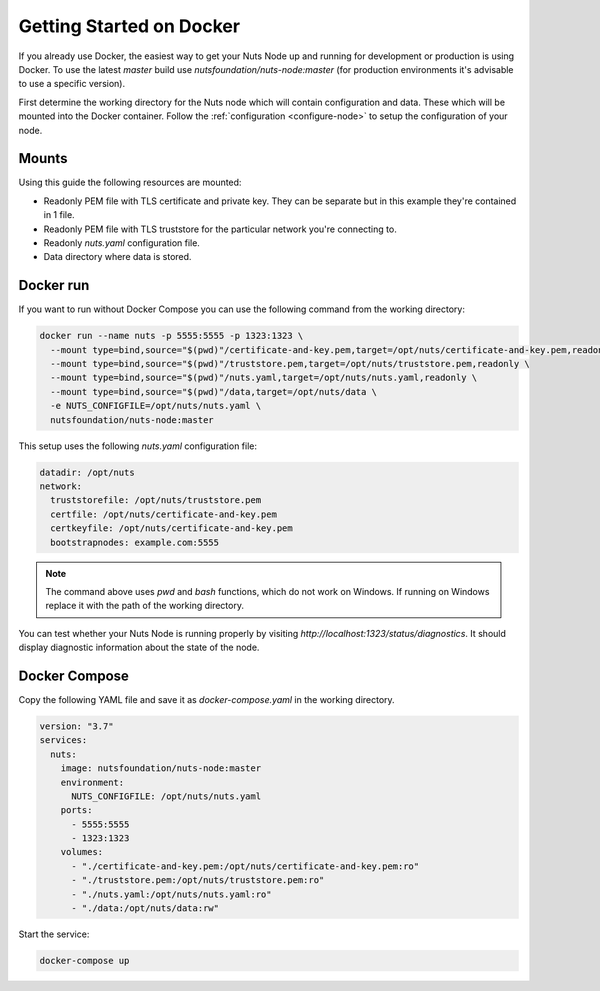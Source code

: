 .. _running-docker:

Getting Started on Docker
#########################

If you already use Docker, the easiest way to get your Nuts Node up and running for development or production is
using Docker. To use the latest `master` build use `nutsfoundation/nuts-node:master` (for production environments
it's advisable to use a specific version).

First determine the working directory for the Nuts node which will contain configuration and data. These which will be mounted into the Docker container.
Follow the :ref:`configuration <configure-node>` to setup the configuration of your node.

Mounts
******

Using this guide the following resources are mounted:

- Readonly PEM file with TLS certificate and private key. They can be separate but in this example they're contained in 1 file.
- Readonly PEM file with TLS truststore for the particular network you're connecting to.
- Readonly `nuts.yaml` configuration file.
- Data directory where data is stored.

Docker run
**********

If you want to run without Docker Compose you can use the following command from the working directory:

.. code-block:: shell

  docker run --name nuts -p 5555:5555 -p 1323:1323 \
    --mount type=bind,source="$(pwd)"/certificate-and-key.pem,target=/opt/nuts/certificate-and-key.pem,readonly \
    --mount type=bind,source="$(pwd)"/truststore.pem,target=/opt/nuts/truststore.pem,readonly \
    --mount type=bind,source="$(pwd)"/nuts.yaml,target=/opt/nuts/nuts.yaml,readonly \
    --mount type=bind,source="$(pwd)"/data,target=/opt/nuts/data \
    -e NUTS_CONFIGFILE=/opt/nuts/nuts.yaml \
    nutsfoundation/nuts-node:master

This setup uses the following `nuts.yaml` configuration file:

.. code-block:: yaml

  datadir: /opt/nuts
  network:
    truststorefile: /opt/nuts/truststore.pem
    certfile: /opt/nuts/certificate-and-key.pem
    certkeyfile: /opt/nuts/certificate-and-key.pem
    bootstrapnodes: example.com:5555

.. note::

    The command above uses `pwd` and `bash` functions, which do not work on Windows. If running on Windows replace
    it with the path of the working directory.

You can test whether your Nuts Node is running properly by visiting `http://localhost:1323/status/diagnostics`. It should
display diagnostic information about the state of the node.

Docker Compose
**************

Copy the following YAML file and save it as `docker-compose.yaml` in the working directory.

.. code-block:: yaml

  version: "3.7"
  services:
    nuts:
      image: nutsfoundation/nuts-node:master
      environment:
        NUTS_CONFIGFILE: /opt/nuts/nuts.yaml
      ports:
        - 5555:5555
        - 1323:1323
      volumes:
        - "./certificate-and-key.pem:/opt/nuts/certificate-and-key.pem:ro"
        - "./truststore.pem:/opt/nuts/truststore.pem:ro"
        - "./nuts.yaml:/opt/nuts/nuts.yaml:ro"
        - "./data:/opt/nuts/data:rw"


Start the service:

.. code-block:: shell

  docker-compose up
